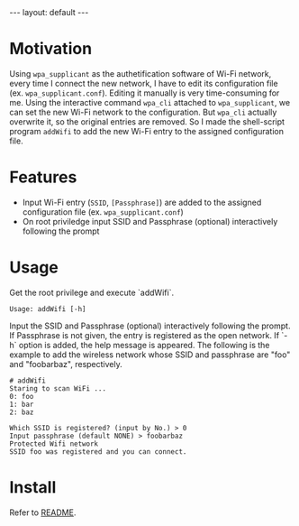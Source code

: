 #+BEGIN_EXPORT html
---
layout: default
---
#+END_EXPORT
* Motivation
  Using =wpa_supplicant= as the authetification software of Wi-Fi network,
  every time I connect the new network, I have to edit its configuration file
  (ex. =wpa_supplicant.conf=). Editing it manually is very time-consuming for me.
  Using the interactive command =wpa_cli= attached to =wpa_supplicant=, 
  we can set the new Wi-Fi network to the configuration. But =wpa_cli= 
  actually overwrite it, so the original entries are removed. 
  So I made the shell-script program =addWifi= to add the new Wi-Fi entry to
  the assigned configuration file.

* Features
  - Input Wi-Fi entry (=SSID=, =[Passphrase]=) are added to the assigned configuration 
    file (ex. =wpa_supplicant.conf=)
  - On root priviledge input SSID and Passphrase (optional) interactively following the prompt

* Usage
  Get the root privilege and execute `addWifi`. 
  #+BEGIN_EXAMPLE
  Usage: addWifi [-h]
  #+END_EXAMPLE

  Input the SSID and Passphrase (optional) interactively following the prompt.
  If Passphrase is not given, the entry is registered as the open network.
  If `-h` option is added, the help message is appeared.
  The following is the example to add the wireless
  network whose SSID and passphrase are "foo" and "foobarbaz", respectively.
  #+BEGIN_EXAMPLE
  # addWifi
  Staring to scan WiFi ...
  0: foo
  1: bar
  2: baz

  Which SSID is registered? (input by No.) > 0
  Input passphrase (default NONE) > foobarbaz
  Protected Wifi network
  SSID foo was registered and you can connect.
  #+END_EXAMPLE

* Install
  Refer to [[https://github.com/kkatsuyuki/addWifi][README]].

